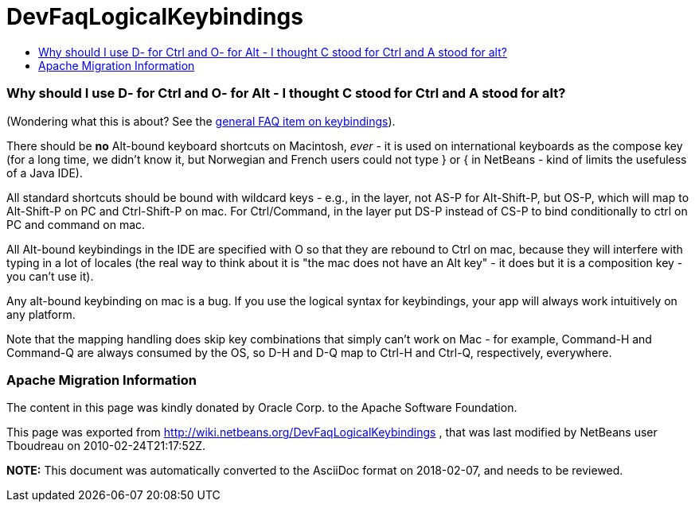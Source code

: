 // 
//     Licensed to the Apache Software Foundation (ASF) under one
//     or more contributor license agreements.  See the NOTICE file
//     distributed with this work for additional information
//     regarding copyright ownership.  The ASF licenses this file
//     to you under the Apache License, Version 2.0 (the
//     "License"); you may not use this file except in compliance
//     with the License.  You may obtain a copy of the License at
// 
//       http://www.apache.org/licenses/LICENSE-2.0
// 
//     Unless required by applicable law or agreed to in writing,
//     software distributed under the License is distributed on an
//     "AS IS" BASIS, WITHOUT WARRANTIES OR CONDITIONS OF ANY
//     KIND, either express or implied.  See the License for the
//     specific language governing permissions and limitations
//     under the License.
//

= DevFaqLogicalKeybindings
:jbake-type: wiki
:jbake-tags: wiki, devfaq, needsreview
:jbake-status: published
:keywords: Apache NetBeans wiki DevFaqLogicalKeybindings
:description: Apache NetBeans wiki DevFaqLogicalKeybindings
:toc: left
:toc-title:
:syntax: true

=== Why should I use D- for Ctrl and O- for Alt - I thought C stood for Ctrl and A stood for alt?

(Wondering what this is about?  See the link:DevFaqKeybindings.asciidoc[general FAQ item on keybindings]).

There should be *no* Alt-bound keyboard shortcuts on Macintosh, _ever_ - it is used on international keyboards as the compose key (for a long time, we didn't know it, but Norwegian and French users could not type } or { in NetBeans - kind of limits the usefuless of a Java IDE).

All standard shortcuts should be bound with wildcard keys - e.g., in the layer, not AS-P for Alt-Shift-P, but OS-P, which will map to Alt-Shift-P on PC and Ctrl-Shift-P on mac.  For Ctrl/Command, in the layer put DS-P instead of CS-P to bind conditionally to ctrl on PC and command on mac.

All Alt-bound keybindings in the IDE are specified with O so that they are rebound to Ctrl on mac, because they will interfere with typing in a lot of locales (the real way to think about it is "the mac does not have an Alt key" - it does but it is a composition key - you can't use it).

Any alt-bound keybinding on mac is a bug.  If you use the logical syntax for keybindings, your app will always work intuitively on any platform.

Note that the mapping handling does skip key combinations that simply can't work on Mac - for example, Command-H and Command-Q are always consumed by the OS, so D-H and D-Q map to Ctrl-H and Ctrl-Q, respectively, everywhere.

=== Apache Migration Information

The content in this page was kindly donated by Oracle Corp. to the
Apache Software Foundation.

This page was exported from link:http://wiki.netbeans.org/DevFaqLogicalKeybindings[http://wiki.netbeans.org/DevFaqLogicalKeybindings] , 
that was last modified by NetBeans user Tboudreau 
on 2010-02-24T21:17:52Z.


*NOTE:* This document was automatically converted to the AsciiDoc format on 2018-02-07, and needs to be reviewed.
